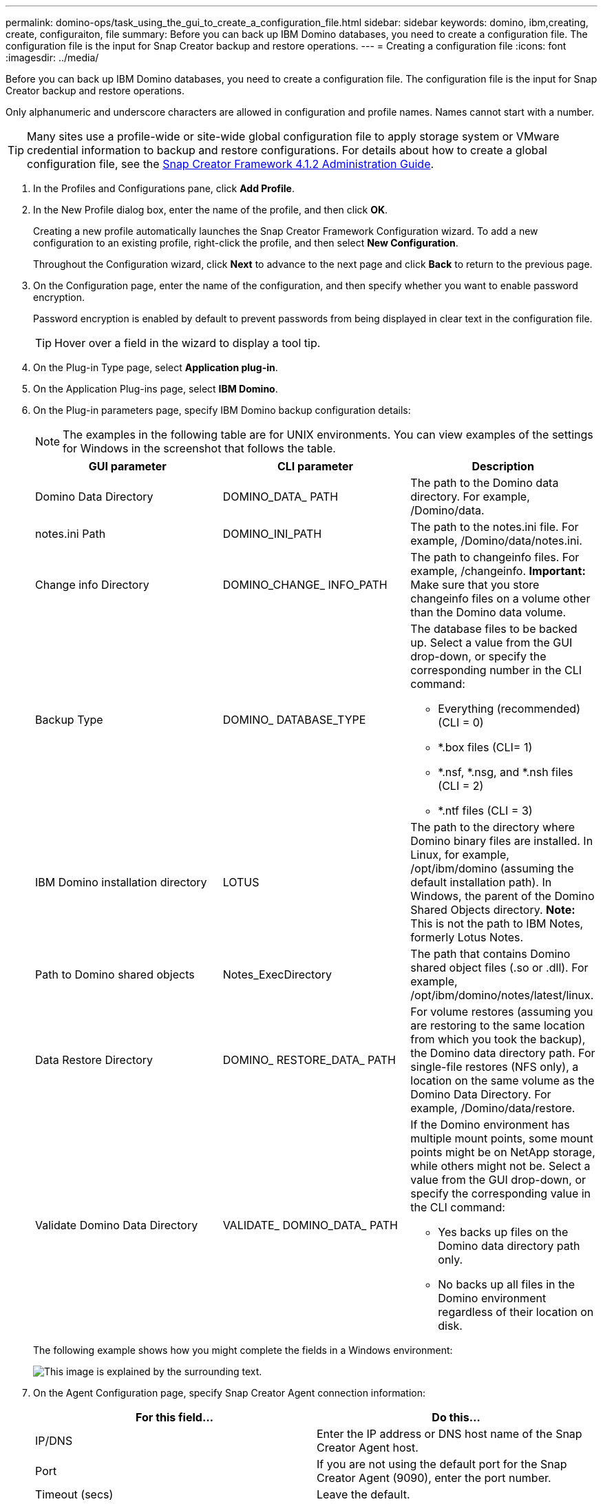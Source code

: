 ---
permalink: domino-ops/task_using_the_gui_to_create_a_configuration_file.html
sidebar: sidebar
keywords: domino, ibm,creating, create, configuraiton, file
summary: Before you can back up IBM Domino databases, you need to create a configuration file. The configuration file is the input for Snap Creator backup and restore operations.
---
= Creating a configuration file
:icons: font
:imagesdir: ../media/

[.lead]
Before you can back up IBM Domino databases, you need to create a configuration file. The configuration file is the input for Snap Creator backup and restore operations.

Only alphanumeric and underscore characters are allowed in configuration and profile names. Names cannot start with a number.

TIP: Many sites use a profile-wide or site-wide global configuration file to apply storage system or VMware credential information to backup and restore configurations. For details about how to create a global configuration file, see the https://library.netapp.com/ecm/ecm_download_file/ECMP12395422[Snap Creator Framework 4.1.2 Administration Guide].

. In the Profiles and Configurations pane, click *Add Profile*.
. In the New Profile dialog box, enter the name of the profile, and then click *OK*.
+
Creating a new profile automatically launches the Snap Creator Framework Configuration wizard. To add a new configuration to an existing profile, right-click the profile, and then select *New Configuration*.
+
Throughout the Configuration wizard, click *Next* to advance to the next page and click *Back* to return to the previous page.

. On the Configuration page, enter the name of the configuration, and then specify whether you want to enable password encryption.
+
Password encryption is enabled by default to prevent passwords from being displayed in clear text in the configuration file.
+
TIP: Hover over a field in the wizard to display a tool tip.

. On the Plug-in Type page, select *Application plug-in*.
. On the Application Plug-ins page, select *IBM Domino*.
. On the Plug-in parameters page, specify IBM Domino backup configuration details:
+
NOTE: The examples in the following table are for UNIX environments. You can view examples of the settings for Windows in the screenshot that follows the table.
+
[options="header"]
|===
| GUI parameter| CLI parameter| Description
a|
Domino Data Directory
a|
DOMINO_DATA_ PATH
a|
The path to the Domino data directory. For example, /Domino/data.
a|
notes.ini Path
a|
DOMINO_INI_PATH
a|
The path to the notes.ini file. For example, /Domino/data/notes.ini.
a|
Change info Directory
a|
DOMINO_CHANGE_ INFO_PATH
a|
The path to changeinfo files. For example, /changeinfo.    *Important:* Make sure that you store changeinfo files on a volume other than the Domino data volume.
a|
Backup Type
a|
DOMINO_ DATABASE_TYPE
a|
The database files to be backed up. Select a value from the GUI drop-down, or specify the corresponding number in the CLI command:

 ** Everything (recommended) (CLI = 0)
 ** *.box files (CLI= 1)
 ** *.nsf, *.nsg, and *.nsh files (CLI = 2)
 ** *.ntf files (CLI = 3)

a|
IBM Domino installation directory
a|
LOTUS
a|
The path to the directory where Domino binary files are installed. In Linux, for example, /opt/ibm/domino (assuming the default installation path). In Windows, the parent of the Domino Shared Objects directory.     *Note:* This is not the path to IBM Notes, formerly Lotus Notes.
a|
Path to Domino shared objects
a|
Notes_ExecDirectory
a|
The path that contains Domino shared object files (.so or .dll). For example, /opt/ibm/domino/notes/latest/linux.
a|
Data Restore Directory
a|
DOMINO_ RESTORE_DATA_ PATH
a|
For volume restores (assuming you are restoring to the same location from which you took the backup), the Domino data directory path.    For single-file restores (NFS only), a location on the same volume as the Domino Data Directory. For example, /Domino/data/restore.
a|
Validate Domino Data Directory
a|
VALIDATE_ DOMINO_DATA_ PATH
a|
If the Domino environment has multiple mount points, some mount points might be on NetApp storage, while others might not be. Select a value from the GUI drop-down, or specify the corresponding value in the CLI command:

 ** Yes backs up files on the Domino data directory path only.
 ** No backs up all files in the Domino environment regardless of their location on disk.

+
|===
The following example shows how you might complete the fields in a Windows environment:
+
image::../media/scfs_domino_param_filled_in_windows.gif[This image is explained by the surrounding text.]

. On the Agent Configuration page, specify Snap Creator Agent connection information:
+
[options="header"]
|===
| For this field...| Do this...
a|
IP/DNS
a|
Enter the IP address or DNS host name of the Snap Creator Agent host.
a|
Port
a|
If you are not using the default port for the Snap Creator Agent (9090), enter the port number.
a|
Timeout (secs)
a|
Leave the default.
|===

. When you are satisfied with your entries, click *Test agent connection* to verify the connection to the Agent.
+
NOTE: If the Agent is not responding, verify the Agent details and confirm that host name resolution is working correctly.

. On the Storage Connection settings page, specify connection information for the Storage Virtual Machine (SVM, formerly known as Vserver) on the primary storage system:
+
[options="header"]
|===
| For this field...| Do this...
a|
Transport
a|
Select the transport protocol for communications with the SVM: HTTP or HTTPS.
a|
Controller/Vserver Port
a|
If you are not using the default port for the SVM (80 for HTTP, 443 for HTTPS), enter the port number.
|===
*Note:* For information about how to use an OnCommand proxy, see the https://library.netapp.com/ecm/ecm_download_file/ECMP12395422[Snap Creator Framework 4.1.2 Administration Guide].

. On the Controller/Vserver Credentials page, specify the credentials for the SVM on the primary storage system:
+
[options="header"]
|===
| For this field...| Do this...
a|
Controller/Vserver IP or Name
a|
Enter the IP address or DNS host name of the SVM host.
a|
Controller/Vserver User
a|
Enter the user name for the SVM host.
a|
Controller/Vserver Password
a|
Enter the password for the SVM host.
|===
*Important:* If you are planning to replicate Snapshot copies to a SnapMirrror or SnapVault destination, the name of the SVM you enter in this step must match exactly the name of the SVM you used when you created the SnapMirrror or SnapVault relationship. If you specified a fully qualified domain name when you created the relationship, you must specify a fully qualified domain name in this step, regardless of whether SnapCreator can find the SVM with the information you provide. Case is significant.
+
You can use the snapmirror show command to check the name of the SVM on the primary storage system:snapmirror show -destination-path destination_SVM:destination_volume where destination_SVM_name is the name of the SVM on the destination system and destination_volume is the volume. For more information about creating SnapMirrror and SnapVault relationships, see xref:concept_snapmirror_and_snapvault_setup.adoc[SnapMirror and SnapVault setup].
+
When you click *Next*, the Controller/Vserver Volumes window is displayed.

. In the Controller/Vserver Volumes window, specify the volumes to be backed up by dragging and dropping from the list of available volumes in the left pane to the list of volumes to be backed up in the right pane, and then click *Save*.
+
The specified volumes are displayed on the Controller/Vserver Credentials page.
+
IMPORTANT: If you plan to back up the changeinfo directory, you must configure the volume containing the directory as a metadata volume, as described in xref:concept_use_meta_data_volumes_setting_to_back_up_the_changeinfo_directory.adoc[Backing up the changeinfo directory]. This option tells the IBM Domino plug-in to create a Snapshot copy of the changeinfo volume _after_ creating the Snapshot copy for database files.

. On the Controller/Vserver Credentials page, click *Add* if you want to specify SVM details and volumes to be backed up for another primary storage system.
. On the Snapshot details page, specify Snapshot configuration information:
+
[options="header"]
|===
| For this field...| Do this...
a|
Snapshot Copy Name
a|
Enter the name of the Snapshot copy.    *Tip:* Click *Allow Duplicate Snapshot Copy Name* if you want to reuse Snapshot copy names across configuration files.
a|
Snapshot Copy Label
a|
Enter descriptive text for the Snapshot copy.
a|
Policy Type
a|
Click *Use Policy*, and then select the built-in backup policies you want to make available for this configuration. After you select a policy, click in the *Retention* cell to specify how many Snapshot copies with that policy type you want to retain.    *Note:* For information about how to use policy objects, see the https://library.netapp.com/ecm/ecm_download_file/ECMP12395422[Snap Creator Framework 4.1.2 Administration Guide].
a|
Prevent Snapshot Copy Deletion
a|
Specify Yes only if you do not want Snap Creator to automatically delete Snapshot copies that exceed the number of copies to be retained.     *Note:* Specifying Yes might cause you to exceed the number of supported Snapshot copies per volume.
a|
Policy Retention Age
a|
Specify the number of days you want to retain Snapshot copies that exceed the number of copies to be retained. You can specify a retention age per policy type by entering policy type:age, for example, daily:15.
a|
Naming Convention
a|
Leave the default.
|===
The configuration specified in the following example performs a daily backup and retains four Snapshot copies:
+
image::../media/scfw_domino_snapshot_details_pane.gif[This image is explained by the surrounding text.]

. On the Snapshot details continued page, set *Ignore Application Errors* to Yes if you want to force the backup operation to proceed even if one or more databases are in an inconsistent or corrupted state.
+
You should ignore the remaining fields.
+
TIP: A Domino environment might consist of hundreds or thousands of databases. If even a single database is in an inconsistent or corrupted state, the backup will fail. Enabling *Ignore Application Errors* allows the backup to continue.

. On the Data Protection page, specify whether you want to perform optional Snapshot copy replication to secondary storage:
 .. Click *SnapMirror* to mirror Snapshot copies.
+
The policy for mirrored Snapshot copies is the same as the policy for primary Snapshot copies.

 .. Click *SnapVault* to archive Snapshot copies.
 .. Specify the policy for archived Snapshot copies.
 .. The instructions are in the following step<<STEP_81795CF9D6294AC891BC3D0CE4827CA3,13>>.
 .. In *SnapVault wait time*, enter the number of minutes you want Snap Creator to wait for the SnapVault operation to complete.
 .. You need to have set up SnapMirror and SnapVault relationships before performing replication to secondary storage. For more information, see xref:concept_snapmirror_and_snapvault_setup.adoc[SnapMirror and SnapVault setup].
. On the Data Protection Volumes page, click *Add*, and then select the SVM for the primary storage system.
+
When you click *Next*, the Data Protection Volume Selection window is displayed.

. In the Data Protection Volume Selection window, specify the source volumes to be replicated by dragging and dropping from the list of available volumes in the left pane to the list of volumes in the SnapMirror and/or SnapVault areas in the right pane, and then click *Save*.
+
The specified volumes are displayed on the Data Protection Volumes page.

. On the Data Protection Volumes page, click *Add* if you want to specify SVM details and volumes to be replicated for another primary storage system.
. On the Data protection relationships page, specify the credentials for the SVM on the SnapMirrror and/or SnapVault destination systems.
. If you prefer to use NetAppOnCommand Unified Manager APIs instead of Data ONTAP APIs for Snapshot copies and SnapMirror/SnapVault updates, complete the fields on the DFM/OnCommand Settings page:
 .. Click *Operations Manager Console Alert* if you want to receive Unified Manager alerts, and then enter the required connection information for the Unified Manager virtual machine.
 .. Click *NetApp Management Console data protection capability* if you are using the NetApp Management Console data protection feature for 7-Mode SnapVault replication, and then enter the required connection information for the Unified Manager virtual machine.
. Review the summary, and then click *Finish*.

Snap Creator lists the configuration file below the specified profile in the Profiles and Configurations pane. You can edit the configuration by selecting the configuration file and clicking the appropriate tab in the Configuration Content pane. You can rename the configuration by clicking *Rename* in the right-click menu. You can delete the configuration by clicking *Delete* in the right-click menu.
